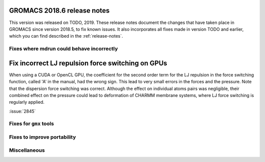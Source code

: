 GROMACS 2018.6 release notes
----------------------------

This version was released on TODO, 2019. These release notes document
the changes that have taken place in GROMACS since version 2018.5, to fix known
issues. It also incorporates all fixes made in version TODO and
earlier, which you can find described in the :ref:`release-notes`.

Fixes where mdrun could behave incorrectly
^^^^^^^^^^^^^^^^^^^^^^^^^^^^^^^^^^^^^^^^^^^^^^^^

Fix incorrect LJ repulsion force switching on GPUs
--------------------------------------------------

When using a CUDA or OpenCL GPU, the coefficient for the second order
term for the LJ repulsion in the force switching function, called 'A'
in the manual, had the wrong sign. This lead to very small errors in
the forces and the pressure. Note that the dispersion force switching
was correct. Although the effect on individual atoms pairs was negligible,
their combined effect on the pressure could lead to deformation of
CHARMM membrane systems, where LJ force switching is regularly applied.

:issue:`2845`

Fixes for ``gmx`` tools
^^^^^^^^^^^^^^^^^^^^^^^

Fixes to improve portability
^^^^^^^^^^^^^^^^^^^^^^^^^^^^

Miscellaneous
^^^^^^^^^^^^^
